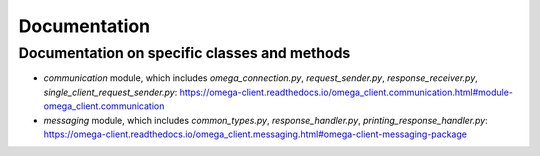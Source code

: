 Documentation
*************

Documentation on specific classes and methods
=============================================

* `communication` module, which includes `omega_connection.py`, `request_sender.py`, `response_receiver.py`, `single_client_request_sender.py`: https://omega-client.readthedocs.io/omega_client.communication.html#module-omega_client.communication
* `messaging` module, which includes `common_types.py`, `response_handler.py`, `printing_response_handler.py`: https://omega-client.readthedocs.io/omega_client.messaging.html#omega-client-messaging-package
